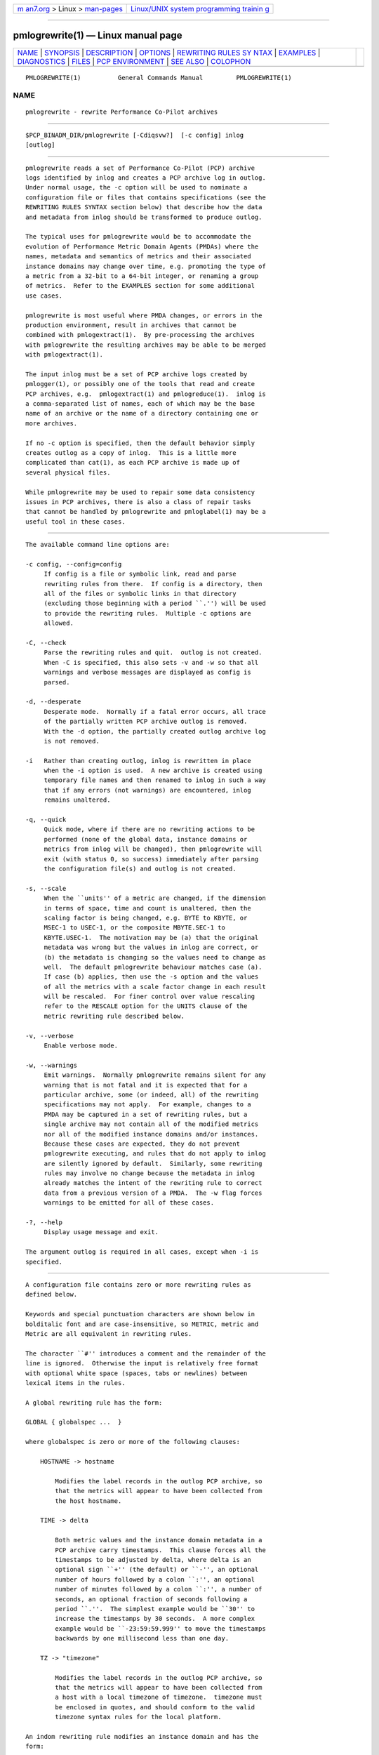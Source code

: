 .. container:: page-top

.. container:: nav-bar

   +----------------------------------+----------------------------------+
   | `m                               | `Linux/UNIX system programming   |
   | an7.org <../../../index.html>`__ | trainin                          |
   | > Linux >                        | g <http://man7.org/training/>`__ |
   | `man-pages <../index.html>`__    |                                  |
   +----------------------------------+----------------------------------+

--------------

pmlogrewrite(1) — Linux manual page
===================================

+-----------------------------------+-----------------------------------+
| `NAME <#NAME>`__ \|               |                                   |
| `SYNOPSIS <#SYNOPSIS>`__ \|       |                                   |
| `DESCRIPTION <#DESCRIPTION>`__ \| |                                   |
| `OPTIONS <#OPTIONS>`__ \|         |                                   |
| `REWRITING RULES SY               |                                   |
| NTAX <#REWRITING_RULES_SYNTAX>`__ |                                   |
| \| `EXAMPLES <#EXAMPLES>`__ \|    |                                   |
| `DIAGNOSTICS <#DIAGNOSTICS>`__ \| |                                   |
| `FILES <#FILES>`__ \|             |                                   |
| `PCP                              |                                   |
| ENVIRONMENT <#PCP_ENVIRONMENT>`__ |                                   |
| \| `SEE ALSO <#SEE_ALSO>`__ \|    |                                   |
| `COLOPHON <#COLOPHON>`__          |                                   |
+-----------------------------------+-----------------------------------+
| .. container:: man-search-box     |                                   |
+-----------------------------------+-----------------------------------+

::

   PMLOGREWRITE(1)          General Commands Manual         PMLOGREWRITE(1)

NAME
-------------------------------------------------

::

          pmlogrewrite - rewrite Performance Co-Pilot archives


---------------------------------------------------------

::

          $PCP_BINADM_DIR/pmlogrewrite [-Cdiqsvw?]  [-c config] inlog
          [outlog]


---------------------------------------------------------------

::

          pmlogrewrite reads a set of Performance Co-Pilot (PCP) archive
          logs identified by inlog and creates a PCP archive log in outlog.
          Under normal usage, the -c option will be used to nominate a
          configuration file or files that contains specifications (see the
          REWRITING RULES SYNTAX section below) that describe how the data
          and metadata from inlog should be transformed to produce outlog.

          The typical uses for pmlogrewrite would be to accommodate the
          evolution of Performance Metric Domain Agents (PMDAs) where the
          names, metadata and semantics of metrics and their associated
          instance domains may change over time, e.g. promoting the type of
          a metric from a 32-bit to a 64-bit integer, or renaming a group
          of metrics.  Refer to the EXAMPLES section for some additional
          use cases.

          pmlogrewrite is most useful where PMDA changes, or errors in the
          production environment, result in archives that cannot be
          combined with pmlogextract(1).  By pre-processing the archives
          with pmlogrewrite the resulting archives may be able to be merged
          with pmlogextract(1).

          The input inlog must be a set of PCP archive logs created by
          pmlogger(1), or possibly one of the tools that read and create
          PCP archives, e.g.  pmlogextract(1) and pmlogreduce(1).  inlog is
          a comma-separated list of names, each of which may be the base
          name of an archive or the name of a directory containing one or
          more archives.

          If no -c option is specified, then the default behavior simply
          creates outlog as a copy of inlog.  This is a little more
          complicated than cat(1), as each PCP archive is made up of
          several physical files.

          While pmlogrewrite may be used to repair some data consistency
          issues in PCP archives, there is also a class of repair tasks
          that cannot be handled by pmlogrewrite and pmloglabel(1) may be a
          useful tool in these cases.


-------------------------------------------------------

::

          The available command line options are:

          -c config, --config=config
               If config is a file or symbolic link, read and parse
               rewriting rules from there.  If config is a directory, then
               all of the files or symbolic links in that directory
               (excluding those beginning with a period ``.'') will be used
               to provide the rewriting rules.  Multiple -c options are
               allowed.

          -C, --check
               Parse the rewriting rules and quit.  outlog is not created.
               When -C is specified, this also sets -v and -w so that all
               warnings and verbose messages are displayed as config is
               parsed.

          -d, --desperate
               Desperate mode.  Normally if a fatal error occurs, all trace
               of the partially written PCP archive outlog is removed.
               With the -d option, the partially created outlog archive log
               is not removed.

          -i   Rather than creating outlog, inlog is rewritten in place
               when the -i option is used.  A new archive is created using
               temporary file names and then renamed to inlog in such a way
               that if any errors (not warnings) are encountered, inlog
               remains unaltered.

          -q, --quick
               Quick mode, where if there are no rewriting actions to be
               performed (none of the global data, instance domains or
               metrics from inlog will be changed), then pmlogrewrite will
               exit (with status 0, so success) immediately after parsing
               the configuration file(s) and outlog is not created.

          -s, --scale
               When the ``units'' of a metric are changed, if the dimension
               in terms of space, time and count is unaltered, then the
               scaling factor is being changed, e.g. BYTE to KBYTE, or
               MSEC-1 to USEC-1, or the composite MBYTE.SEC-1 to
               KBYTE.USEC-1.  The motivation may be (a) that the original
               metadata was wrong but the values in inlog are correct, or
               (b) the metadata is changing so the values need to change as
               well.  The default pmlogrewrite behaviour matches case (a).
               If case (b) applies, then use the -s option and the values
               of all the metrics with a scale factor change in each result
               will be rescaled.  For finer control over value rescaling
               refer to the RESCALE option for the UNITS clause of the
               metric rewriting rule described below.

          -v, --verbose
               Enable verbose mode.

          -w, --warnings
               Emit warnings.  Normally pmlogrewrite remains silent for any
               warning that is not fatal and it is expected that for a
               particular archive, some (or indeed, all) of the rewriting
               specifications may not apply.  For example, changes to a
               PMDA may be captured in a set of rewriting rules, but a
               single archive may not contain all of the modified metrics
               nor all of the modified instance domains and/or instances.
               Because these cases are expected, they do not prevent
               pmlogrewrite executing, and rules that do not apply to inlog
               are silently ignored by default.  Similarly, some rewriting
               rules may involve no change because the metadata in inlog
               already matches the intent of the rewriting rule to correct
               data from a previous version of a PMDA.  The -w flag forces
               warnings to be emitted for all of these cases.

          -?, --help
               Display usage message and exit.

          The argument outlog is required in all cases, except when -i is
          specified.


-------------------------------------------------------------------------------------

::

          A configuration file contains zero or more rewriting rules as
          defined below.

          Keywords and special punctuation characters are shown below in
          bolditalic font and are case-insensitive, so METRIC, metric and
          Metric are all equivalent in rewriting rules.

          The character ``#'' introduces a comment and the remainder of the
          line is ignored.  Otherwise the input is relatively free format
          with optional white space (spaces, tabs or newlines) between
          lexical items in the rules.

          A global rewriting rule has the form:

          GLOBAL { globalspec ...  }

          where globalspec is zero or more of the following clauses:

              HOSTNAME -> hostname

                  Modifies the label records in the outlog PCP archive, so
                  that the metrics will appear to have been collected from
                  the host hostname.

              TIME -> delta

                  Both metric values and the instance domain metadata in a
                  PCP archive carry timestamps.  This clause forces all the
                  timestamps to be adjusted by delta, where delta is an
                  optional sign ``+'' (the default) or ``-'', an optional
                  number of hours followed by a colon ``:'', an optional
                  number of minutes followed by a colon ``:'', a number of
                  seconds, an optional fraction of seconds following a
                  period ``.''.  The simplest example would be ``30'' to
                  increase the timestamps by 30 seconds.  A more complex
                  example would be ``-23:59:59.999'' to move the timestamps
                  backwards by one millisecond less than one day.

              TZ -> "timezone"

                  Modifies the label records in the outlog PCP archive, so
                  that the metrics will appear to have been collected from
                  a host with a local timezone of timezone.  timezone must
                  be enclosed in quotes, and should conform to the valid
                  timezone syntax rules for the local platform.

          An indom rewriting rule modifies an instance domain and has the
          form:

          INDOM domain.serial { indomspec ...  }

          where domain and serial identify one or more existing instance
          domains from inlog - typically domain would be an integer in the
          range 1 to 510 and serial would be an integer in the range 0 to
          4194304.

          As a special case serial could be an asterisk ``*'' which means
          the rule applies to every instance domain with a domain number of
          domain.

          If a designated instance domain is not in inlog the rule has no
          effect.

          The indomspec is zero or more of the following clauses:

              INAME "oldname" -> "newname"

                  The instance identified by the external instance name
                  oldname is renamed to newname.  Both oldname and newname
                  must be enclosed in quotes.

                  As a special case, the new name may be the keyword DELETE
                  (with no quotes), and then the instance oldname will be
                  expunged from outlog which removes it from the instance
                  domain metadata and removes all values of this instance
                  for all the associated metrics.

                  If the instance names contain any embedded spaces then
                  special care needs to be taken in respect of the PCP
                  instance naming rule that treats the leading non-space
                  part of the instance name as the unique portion of the
                  name for the purposes of matching and ensuring uniqueness
                  within an instance domain, refer to pmdaInstance(3) for a
                  discussion of this issue.

                  As an illustration, consider the hypothetical instance
                  domain for a metric which contains 2 instances with the
                  following names:
                      red
                      eek urk

                  Then some possible INAME clauses might be:

                  "eek" -> "yellow like a flower"
                         Acceptable, oldname "eek" matches the "eek urk"
                         instance.

                  "red" -> "eek"
                         Error, newname "eek" matches the existing "eek
                         urk" instance.

                  "eek urk" -> "red of another hue"
                         Error, newname "red of another hue" matches the
                         existing "red" instance.

              INDOM -> newdomain.newserial

                  Modifies the metadata for the instance domain and every
                  metric associated with the instance domain.  As a special
                  case, newserial could be an asterisk ``*'' which means
                  use serial from the indom rewriting rule, although this
                  is most useful when serial is also an asterisk.  So for
                  example:
                      indom 29.* { indom -> 109.* }
                  will move all instance domains from domain 29 to domain
                  109.

              INDOM -> DUPLICATE newdomain.newserial

                  A special case of the previous INDOM clause where the
                  instance domain is a duplicate copy of the domain.serial
                  instance domain from the indom rewriting rule, and then
                  any mapping rules are applied to the copied
                  newdomain.newserial instance domain.  This is useful when
                  a PMDA is split and the same instance domain needs to be
                  replicated for domain domain and domain newdomain.  So
                  for example if the metrics foo.one and foo.two are both
                  defined over instance domain 12.34, and foo.two is moved
                  to another PMDA using domain 27, then the following
                  rewriting rules could be used:
                      indom 12.34 { indom -> duplicate 27.34 }
                      metric foo.two { indom -> 27.34 pmid -> 27.*.*  }

              INST oldid -> newid

                  The instance identified by the internal instance
                  identifier oldid is renumbered to newid.  Both oldid and
                  newid are integers in the range 0 to 231-1.

                  As a special case, newid may be the keyword DELETE and
                  then the instance oldid will be expunged from outlog
                  which removes it from the instance domain metadata and
                  removes all values of this instance for all the
                  associated metrics.

          A metric rewriting rule has the form:

          METRIC metricid { metricspec ...  }

          where metricid identifies one or more existing metrics from inlog
          using either a metric name, or the internal encoding for a
          metric's PMID as domain.cluster.item.  In the latter case,
          typically domain would be an integer in the range 1 to 510,
          cluster would be an integer in the range 0 to 4095, and item
          would be an integer in the range 0 to 1023.

          As special cases item could be an asterisk ``*'' which means the
          rule applies to every metric with a domain number of domain and a
          cluster number of cluster, or cluster could be an asterisk which
          means the rule applies to every metric with a domain number of
          domain and an item number of item, or both cluster and item could
          be asterisks, and rule applies to every metric with a domain
          number of domain.

          If a designated metric is not in inlog the rule has no effect.

          The metricspec is zero or more of the following clauses:

              DELETE

                  The metric is completely removed from outlog, both the
                  metadata and all values in results are expunged.

              INDOM -> newdomain.newserial [ pick ]

                  Modifies the metadata to change the instance domain for
                  this metric.  The new instance domain must exist in
                  outlog.

                  The optional pick clause may be used to select one input
                  value, or compute an aggregate value from the instances
                  in an input result, or assign an internal instance
                  identifier to a single output value.  If no pick clause
                  is specified, the default behaviour is to copy all input
                  values from each input result to an output result,
                  however if the input instance domain is singular (indom
                  PM_INDOM_NULL) then the one output value must be assigned
                  an internal instance identifier, which is 0 by default,
                  unless over-ridden by a INST or INAME clause as defined
                  below.

                  The choices for pick are as follows:

                  OUTPUT FIRST
                         choose the value of the first instance from each
                         input result

                  OUTPUT LAST
                         choose the value of the last instance from each
                         input result

                  OUTPUT INST instid
                         choose the value of the instance with internal
                         instance identifier instid from each result; the
                         sequence of rewriting rules ensures the OUTPUT
                         processing happens before instance identifier
                         renumbering from any associated indom rule, so
                         instid should be one of the internal instance
                         identifiers that appears in inlog

                  OUTPUT INAME "name"
                         choose the value of the instance with name for its
                         external instance name from each result; the
                         sequence of rewriting rules ensures the OUTPUT
                         processing happens before instance renaming from
                         any associated indom rule, so name should be one
                         of the external instance names that appears in
                         inlog

                  OUTPUT MIN
                         choose the smallest value in each result (metric
                         type must be numeric and output instance will be 0
                         for a non-singular instance domain)

                  OUTPUT MAX
                         choose the largest value in each result (metric
                         type must be numeric and output instance will be 0
                         for a non-singular instance domain)

                  OUTPUT SUM
                         choose the sum of all values in each result
                         (metric type must be numeric and output instance
                         will be 0 for a non-singular instance domain)

                  OUTPUT AVG
                         choose the average of all values in each result
                         (metric type must be numeric and output instance
                         will be 0 for a non-singular instance domain)

                  If the input instance domain is singular (indom
                  PM_INDOM_NULL) then independent of any pick
                  specifications, there is at most one value in each input
                  result and so FIRST, LAST, MIN, MAX, SUM and AVG are all
                  equivalent and the output instance identifier will be 0.

                  In general it is an error to specify a rewriting action
                  for the same metadata or result values more than once,
                  e.g. more than one INDOM clause for the same instance
                  domain.  The one exception is the possible interaction
                  between the INDOM clauses in the indom and metric rules.
                  For example the metric sample.bin is defined over the
                  instance domain 29.2 in inlog and the following is
                  acceptable (albeit redundant):
                      indom 29.* { indom -> 109.* }
                      metric sample.bin { indom -> 109.2 }
                  However the following is an error, because the instance
                  domain for sample.bin has two conflicting definitions:
                      indom 29.* { indom -> 109.* }
                      metric sample.bin { indom -> 123.2 }

              INDOM -> NULL[ pick ]

                  The metric (which must have been previously defined over
                  an instance domain) is being modified to be a singular
                  metric.  This involves a metadata change and collapsing
                  all results for this metric so that multiple values
                  become one value.

                  The optional pick part of the clause defines how the one
                  value for each result should be calculated and follows
                  the same rules as described for the non-NULL INDOM case
                  above.

                  In the absence of pick, the default is OUTPUT FIRST.

              NAME -> newname

                  Renames the metric in the PCP archive's metadata that
                  supports the Performance Metrics Name Space (PMNS).
                  newname should not match any existing name in the
                  archive's PMNS and must follow the syntactic rules for
                  valid metric names as outlined in PMNS(5).

              PMID -> newdomain.newcluster.newitem

                  Modifies the metadata and results to renumber the
                  metric's PMID.  As special cases, newcluster could be an
                  asterisk ``*'' which means use cluster from the metric
                  rewriting rule and/or item could be an asterisk which
                  means use item from the metric rewriting rule.  This is
                  most useful when cluster and/or item is also an asterisk.
                  So for example:
                      metric 30.*.* { pmid -> 123.*.* }
                  will move all metrics from domain 30 to domain 123.

              SEM -> newsem

                  Change the semantics of the metric.  newsem should be the
                  XXX part of the name of one of the PM_SEM_XXX macros
                  defined in <pcp/pmapi.h> or pmLookupDesc(3), e.g.
                  COUNTER for PM_TYPE_COUNTER.

                  No data value rewriting is performed as a result of the
                  SEM clause, so the usefulness is limited to cases where a
                  version of the associated PMDA was exporting incorrect
                  semantics for the metric.  pmlogreduce(1) may provide an
                  alternative in cases where re-computation of result
                  values is desired.

              TYPE -> newtype

                  Change the type of the metric which alters the metadata
                  and may change the encoding of values in results.
                  newtype should be the XXX part of the name of one of the
                  PM_TYPE_XXX macros defined in <pcp/pmapi.h> or
                  pmLookupDesc(3), e.g.  FLOAT for PM_TYPE_FLOAT.

                  Type conversion is only supported for cases where the old
                  and new metric type is numeric, so PM_TYPE_STRING,
                  PM_TYPE_AGGREGATE and PM_TYPE_EVENT are not allowed.
                  Even for the numeric cases, some conversions may produce
                  run-time errors, e.g. integer overflow, or attempting to
                  rewrite a negative value into an unsigned type.

              TYPE IF oldtype -> newtype

                  The same as the preceding TYPE clause, except the type of
                  the metric is only changed to newtype if the type of the
                  metric in inlog is oldtype.

                  This useful in cases where the type of metricid in inlog
                  may be platform dependent and so more than one type
                  rewriting rule is required.

              UNITS -> newunits [ RESCALE ]

                  newunits is six values separated by commas.  The first 3
                  values describe the dimension of the metric along the
                  dimensions of space, time and count; these are integer
                  values, usually 0, 1 or -1.  The remaining 3 values
                  describe the scale of the metric's values in the
                  dimensions of space, time and count.  Space scale values
                  should be 0 (if the space dimension is 0), else the XXX
                  part of the name of one of the PM_SPACE_XXX macros, e.g.
                  KBYTE for PM_TYPE_KBYTE.  Time scale values should be 0
                  (if the time dimension is 0), else the XXX part of the
                  name of one of the PM_TIME_XXX macros, e.g.  SEC for
                  PM_TIME_SEC.  Count scale values should be 0 (if the time
                  dimension is 0), else ONE for PM_COUNT_ONE.

                  The PM_SPACE_XXX, PM_TIME_XXX and PM_COUNT_XXX macros are
                  defined in <pcp/pmapi.h> or pmLookupDesc(3).

                  When the scale is changed (but the dimension is
                  unaltered) the optional keyword RESCALE may be used to
                  chose value rescaling as per the -s command line option,
                  but applied to just this metric.

              When changing the domain number for a metric or instance
              domain, the new domain number will usually match an existing
              PMDA's domain number.  If this is not the case, then the new
              domain number should not be randomly chosen; consult
              $PCP_VAR_DIR/pmns/stdpmid for domain numbers that are already
              assigned to PMDAs.

          A text rewriting rule modifies a help text record and has the
          form:

          TEXT textid [ texttype ] [ "textcontent" ] { textspec ...  }

          where textid identifies the metric or instance domain with which
          the text is currently associated, and is either METRIC metricid
          or INDOM domain.serial.

          metricid has the same form and meaning as for a METRIC rewriting
          rule (see above) and domain.serial has the same form and meaning
          as for an INDOM rewriting rule (see above).

          The optional texttype identifies the type of text and may be one
          of ONELINE to select the one line help text, HELP to select the
          full help text, or ALL or an asterisk ``*'' to select both types
          of help text.  If texttype is not specified, then the default is
          ONELINE.

          The optional textcontent further restricts the selected text
          records to those containing the specified content.  Characters
          such as double quotes may be escaped by preceding them with a
          backslash ``\''.

          If a designated help text record is not in inlog the rule has no
          effect.

          The textspec is zero or more of the following clauses:

              DELETE

                  The selected text is completely removed from outlog.

              INDOM -> newdomain.newserial

                  Reassociates the text with the specified instance domain.
                  As a special case, newserial could be an asterisk ``*''
                  which means use serial from the text rewriting rule,
                  although this is most useful when serial is also an
                  asterisk.  So for example:
                      text indom 29.* all { indom -> 109.* }
                  will reassociate all text associated with instance
                  domains from domain 29 to domain 109.

              METRIC -> newdomain.newcluster.newitem

                  Reassociates the text with the specified metric.  As
                  special cases, newcluster could be an asterisk ``*''
                  which means use cluster from the text rewriting rule
                  and/or item could be an asterisk which means use item
                  from the text rewriting rule.  This is most useful when
                  cluster and/or item is also an asterisk.  So for example:
                      text metric 30.*.* all { metric -> 123.*.* }
                  will reassociate all text associated with metrics from
                  domain 30 to domain 123.

              TEXT -> "new-text"

                  Replaces the content of the selected text with new-text.

          A label rewriting rule modifies a label record and has the form:

          LABEL labelid [ instance ] [ "label-name[1m"[24m [22m] [ "label-value[1m"[24m [22m] {
          labelspec ...  }

          where labelid refers to the global context or identifies the
          metric domain, metric cluster, metric item, instance domain, or
          instance domain instances with which the label is currently
          associated, and is either CONTEXT or DOMAIN domainid or CLUSTER
          domainid.clusterid or ITEM metricid or INDOM domain.serial or
          INSTANCES domain.serial.

          metricid has the same form and meaning as for a METRIC rewriting
          rule (see above).  clusterid may be an asterisk ``*'' which means
          the rule applies to every metric with a domain number of domainid
          in the same way as an asterisk may be used for the cluster within
          metricid.

          domain.serial has the same form and meaning as for an INDOM
          rewriting rule (see above).

          In the case of an INSTANCES labelid, the name or number of a
          specific instance may be optionally specified as instance.  This
          name or number number may be omitted or specified as an asterisk
          ``*'' to indicate that labels for all instances of the specified
          instance domain are selected.  If an instance name is specified,
          it must be within double quotes.  If the instance name contains
          any embedded spaces then special care needs to be taken in
          respect of the PCP instance naming rule that treats the leading
          non-space part of the instance name as the unique portion of the
          name for the purposes of matching and ensuring uniqueness within
          an instance domain, refer to pmdaInstance(3) for a discussion of
          this issue.

          In all cases, a "label-name[1m"[24m [22mand/or a "label-value[1m"[24m [22mmay be
          optionally specified in double quotes in order to select labels
          with the given name and/or given value.  These may individually
          be omitted or specified as asterisks ``*'' to indicate that
          labels with all names and/or values are selected.

          If a designated label record is not in inlog the rule has no
          effect.

          The labelspec is zero or more of the following clauses:

              DELETE

                  The selected labels are completely removed from outlog.

              NEW "new-label-name" "new-label-value"

                  A new label with the name "new-label-name[1m"[24m [22mand the value
                  "new-label-value[1m"[24m [22mis created and associated with the
                  specified labelid and optional instance (in the case of a
                  INSTANCES labelid).  If "label-name[1m"[24m [22mor "label-value"
                  were specified, then they are ignored with a warning.  If
                  instance is not specified for an INSTANCES labelid, then
                  a new label will be created for each instance in the
                  specified instance domain.

              LABEL -> "new-label-name"

                  The name of the selected label(s) is changed to "new-
                  label-name[1m"[24m[22m.

              VALUE -> "new-label-value"

                  The value of the selected label(s) is changed to "new-
                  label-value[1m"[24m[22m.

              DOMAIN -> newdomain

                  Reassociates the selected label(s) with the specified
                  metric domain.  For example:
                      label domain 30 { domain -> 123 }
                  will reassociate all labels associated with domains from
                  domain 30 to domain 123.

              CLUSTER -> newdomain.newcluster

                  Reassociates the selected label(s) with the specified
                  metric cluster.  As a special case, newcluster could be
                  an asterisk ``*'' which means use cluster from the label
                  rewriting rule.  This is most useful when cluster is also
                  an asterisk.  So for example:
                      label cluster 30.* { cluster -> 123.* }
                  will reassociate all labels associated with clusters from
                  domain 30 to domain 123.

              ITEM -> newdomain.newcluster.newitem

                  Reassociates the selected label(s) with the specified
                  metric item.  As special cases, newcluster could be an
                  asterisk ``*'' which means use cluster from the label
                  rewriting rule and/or item could be an asterisk which
                  means use item from the label rewriting rule.  This is
                  most useful when cluster and/or item is also an asterisk.
                  So for example:
                      label item 30.*.* { item -> 123.*.* }
                  will reassociate all labels associated with metrics from
                  domain 30 to domain 123.

              INDOM -> newdomain.newserial

                  Reassociates the selected label(s) with the specified
                  instance domain.  As a special case, newserial could be
                  an asterisk ``*'' which means use serial from the label
                  rewriting rule, although this is most useful when serial
                  is also an asterisk.  So for example:
                      label indom 29.* { indom -> 109.* }
                  will reassociate all labels associated with instance
                  domains from domain 29 to domain 109.

              INSTANCES -> newdomain.newserial

                  This is the same as INDOM except that it reassociates the
                  selected label(s) with the instances of the specified
                  instance domain.


---------------------------------------------------------

::

          To promote the values of the per-disk IOPS metrics to 64-bit to
          allow aggregation over a long time period for capacity planning,
          or because the PMDA has changed to export 64-bit counters and we
          want to convert old archives so they can be processed alongside
          new archives.
              metric disk.dev.read { type -> U64 }
              metric disk.dev.write { type -> U64 }
              metric disk.dev.total { type -> U64 }

          The instances associated with the load average metric
          kernel.all.load could be renamed and renumbered by the rules
          below.
              # for the Linux PMDA, the kernel.all.load metric is defined
              # over instance domain 60.2
              indom 60.2 {
                  inst 1 -> 60 iname "1 minute" -> "60 second"
                  inst 5 -> 300 iname "5 minute" -> "300 second"
                  inst 15 -> 900 iname "15 minute" -> "900 second"
              }

          If we decide to split the ``proc'' metrics out of the Linux PMDA,
          this will involve changing the domain number for the PMID of
          these metrics and the associated instance domains.  The rules
          below would rewrite an old archive to match the changes after the
          PMDA split.
              # all Linux proc metrics are in 7 clusters
              metric 60.8.* { pmid -> 123.*.* }
              metric 60.9.* { pmid -> 123.*.* }
              metric 60.13.* { pmid -> 123.*.* }
              metric 60.24.* { pmid -> 123.*.* }
              metric 60.31.* { pmid -> 123.*.* }
              metric 60.32.* { pmid -> 123.*.* }
              metric 60.51.* { pmid -> 123.*.* }
              # only one instance domain for Linux proc metrics
              indom 60.9 { indom -> 123.0 }

          If the metric foo.count_em was exported as a native ``long'' then
          it could be a 32-bit integer on some platforms and a 64-bit
          integer on other platforms.  Subsequent investigations show the
          value is in fact unsigned, so the following rules could be used.
              metric foo.count_em {
                   type if 32 -> U32
                   type if 64 -> U64
              }


---------------------------------------------------------------

::

          All error conditions detected by pmlogrewrite are reported on
          stderr with textual (if sometimes terse) explanation.

          Should the input archive log be corrupted (this can happen if the
          pmlogger instance writing the log suddenly dies), then
          pmlogrewrite will detect and report the position of the
          corruption in the file, and any subsequent information from that
          archive log will not be processed.

          If the input archive contains no archive records then an ``empty
          archive'' warning is issued and no processing is performed.

          If any error is detected, pmlogrewrite will exit with a non-zero
          status.


---------------------------------------------------

::

          For each of the inlog and outlog archive logs, several physical
          files are used.

          archive.meta
               metadata (metric descriptions, instance domains, etc.) for
               the archive log

          archive.0
               initial volume of metrics values (subsequent volumes have
               suffixes 1, 2, ...).

          archive.index
               temporal index to support rapid random access to the other
               files in the archive log.


-----------------------------------------------------------------------

::

          Environment variables with the prefix PCP_ are used to
          parameterize the file and directory names used by PCP.  On each
          installation, the file /etc/pcp.conf contains the local values
          for these variables.  The $PCP_CONF variable may be used to
          specify an alternative configuration file, as described in
          pcp.conf(5).

          For environment variables affecting PCP tools, see
          pmGetOptions(3).


---------------------------------------------------------

::

          PCPIntro(1), pmdumplog(1), pmlogger(1), pmlogextract(1),
          pmloglabel(1), pmlogreduce(1), pmdaInstance(3), pmLookupDesc(3),
          pcp.conf(5), pcp.env(5) and PMNS(5).

COLOPHON
---------------------------------------------------------

::

          This page is part of the PCP (Performance Co-Pilot) project.
          Information about the project can be found at 
          ⟨http://www.pcp.io/⟩.  If you have a bug report for this manual
          page, send it to pcp@groups.io.  This page was obtained from the
          project's upstream Git repository
          ⟨https://github.com/performancecopilot/pcp.git⟩ on 2021-08-27.
          (At that time, the date of the most recent commit that was found
          in the repository was 2021-08-27.)  If you discover any rendering
          problems in this HTML version of the page, or you believe there
          is a better or more up-to-date source for the page, or you have
          corrections or improvements to the information in this COLOPHON
          (which is not part of the original manual page), send a mail to
          man-pages@man7.org

   Performance Co-Pilot                                     PMLOGREWRITE(1)

--------------

Pages that refer to this page:
`pmdaperfevent(1) <../man1/pmdaperfevent.1.html>`__, 
`pmlogcheck(1) <../man1/pmlogcheck.1.html>`__, 
`pmlogextract(1) <../man1/pmlogextract.1.html>`__, 
`pmlogger_check(1) <../man1/pmlogger_check.1.html>`__, 
`pmlogger_rewrite(1) <../man1/pmlogger_rewrite.1.html>`__, 
`pmloglabel(1) <../man1/pmloglabel.1.html>`__, 
`pmdainit(3) <../man3/pmdainit.3.html>`__, 
`LOGARCHIVE(5) <../man5/LOGARCHIVE.5.html>`__

--------------

--------------

.. container:: footer

   +-----------------------+-----------------------+-----------------------+
   | HTML rendering        |                       | |Cover of TLPI|       |
   | created 2021-08-27 by |                       |                       |
   | `Michael              |                       |                       |
   | Ker                   |                       |                       |
   | risk <https://man7.or |                       |                       |
   | g/mtk/index.html>`__, |                       |                       |
   | author of `The Linux  |                       |                       |
   | Programming           |                       |                       |
   | Interface <https:     |                       |                       |
   | //man7.org/tlpi/>`__, |                       |                       |
   | maintainer of the     |                       |                       |
   | `Linux man-pages      |                       |                       |
   | project <             |                       |                       |
   | https://www.kernel.or |                       |                       |
   | g/doc/man-pages/>`__. |                       |                       |
   |                       |                       |                       |
   | For details of        |                       |                       |
   | in-depth **Linux/UNIX |                       |                       |
   | system programming    |                       |                       |
   | training courses**    |                       |                       |
   | that I teach, look    |                       |                       |
   | `here <https://ma     |                       |                       |
   | n7.org/training/>`__. |                       |                       |
   |                       |                       |                       |
   | Hosting by `jambit    |                       |                       |
   | GmbH                  |                       |                       |
   | <https://www.jambit.c |                       |                       |
   | om/index_en.html>`__. |                       |                       |
   +-----------------------+-----------------------+-----------------------+

--------------

.. container:: statcounter

   |Web Analytics Made Easy - StatCounter|

.. |Cover of TLPI| image:: https://man7.org/tlpi/cover/TLPI-front-cover-vsmall.png
   :target: https://man7.org/tlpi/
.. |Web Analytics Made Easy - StatCounter| image:: https://c.statcounter.com/7422636/0/9b6714ff/1/
   :class: statcounter
   :target: https://statcounter.com/
